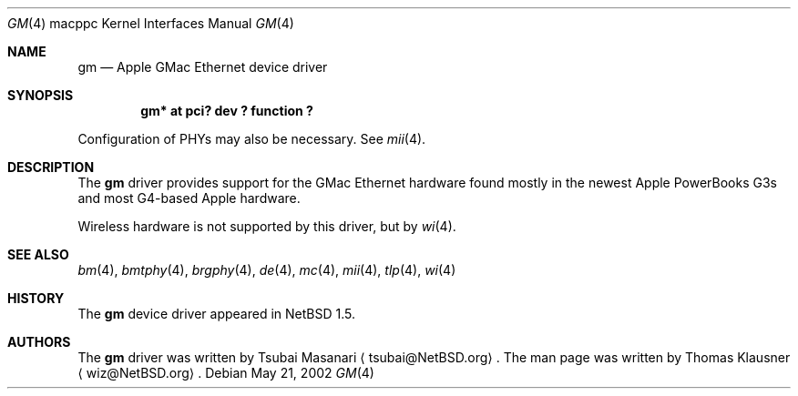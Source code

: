 .\" $NetBSD: gm.4,v 1.4 2003/07/26 20:17:35 salo Exp $
.\"
.\" Copyright (c) 2002 The NetBSD Foundation, Inc.
.\" All rights reserved.
.\"
.\" Redistribution and use in source and binary forms, with or without
.\" modification, are permitted provided that the following conditions
.\" are met:
.\" 1. Redistributions of source code must retain the above copyright
.\"    notice, this list of conditions and the following disclaimer.
.\" 2. Redistributions in binary form must reproduce the above copyright
.\"    notice, this list of conditions and the following disclaimer in the
.\"    documentation and/or other materials provided with the distribution.
.\" 3. All advertising materials mentioning features or use of this software
.\"    must display the following acknowledgement:
.\"        This product includes software developed by the NetBSD
.\"        Foundation, Inc. and its contributors.
.\" 4. Neither the name of The NetBSD Foundation nor the names of its
.\"    contributors may be used to endorse or promote products derived
.\"    from this software without specific prior written permission.
.\"
.\" THIS SOFTWARE IS PROVIDED BY THE NETBSD FOUNDATION, INC. AND CONTRIBUTORS
.\" ``AS IS'' AND ANY EXPRESS OR IMPLIED WARRANTIES, INCLUDING, BUT NOT LIMITED
.\" TO, THE IMPLIED WARRANTIES OF MERCHANTABILITY AND FITNESS FOR A PARTICULAR
.\" PURPOSE ARE DISCLAIMED.  IN NO EVENT SHALL THE FOUNDATION OR CONTRIBUTORS
.\" BE LIABLE FOR ANY DIRECT, INDIRECT, INCIDENTAL, SPECIAL, EXEMPLARY, OR
.\" CONSEQUENTIAL DAMAGES (INCLUDING, BUT NOT LIMITED TO, PROCUREMENT OF
.\" SUBSTITUTE GOODS OR SERVICES; LOSS OF USE, DATA, OR PROFITS; OR BUSINESS
.\" INTERRUPTION) HOWEVER CAUSED AND ON ANY THEORY OF LIABILITY, WHETHER IN
.\" CONTRACT, STRICT LIABILITY, OR TORT (INCLUDING NEGLIGENCE OR OTHERWISE)
.\" ARISING IN ANY WAY OUT OF THE USE OF THIS SOFTWARE, EVEN IF ADVISED OF THE
.\" POSSIBILITY OF SUCH DAMAGE.
.\"
.Dd May 21, 2002
.Dt GM 4 macppc
.Os
.Sh NAME
.Nm gm
.Nd Apple GMac Ethernet device driver
.Sh SYNOPSIS
.Cd "gm* at pci? dev ? function ?"
.Pp
Configuration of PHYs may also be necessary.
See
.Xr mii 4 .
.Sh DESCRIPTION
The
.Nm
driver provides support for the GMac Ethernet hardware found mostly in
the newest Apple PowerBooks G3s and most G4-based Apple hardware.
.Pp
Wireless hardware is not supported by this driver, but by
.Xr wi 4 .
.Sh SEE ALSO
.Xr bm 4 ,
.Xr bmtphy 4 ,
.Xr brgphy 4 ,
.Xr de 4 ,
.Xr mc 4 ,
.Xr mii 4 ,
.Xr tlp 4 ,
.Xr wi 4
.Sh HISTORY
The
.Nm
device driver appeared in
.Nx 1.5 .
.Sh AUTHORS
The
.Nm
driver was written by Tsubai Masanari
.Aq tsubai@NetBSD.org .
The man page was written by Thomas Klausner
.Aq wiz@NetBSD.org .
